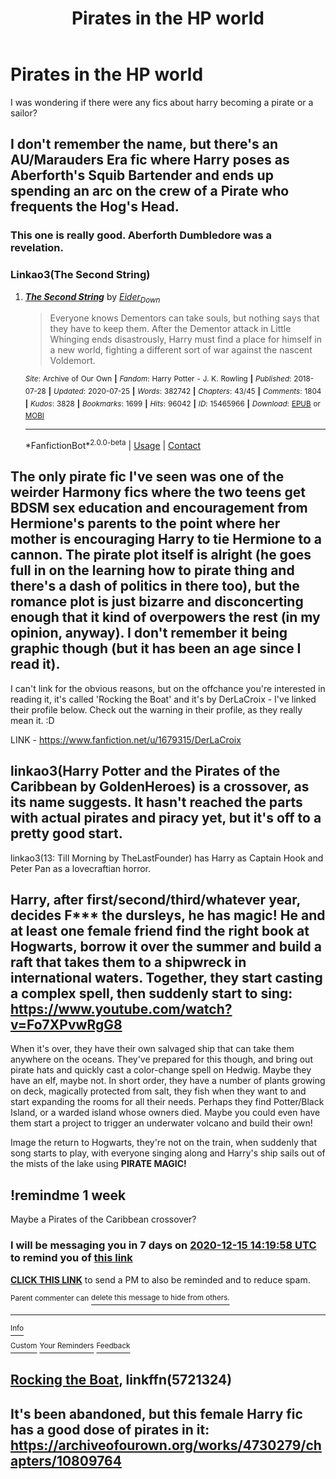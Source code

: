 #+TITLE: Pirates in the HP world

* Pirates in the HP world
:PROPERTIES:
:Author: TeslawithanH
:Score: 7
:DateUnix: 1607436385.0
:DateShort: 2020-Dec-08
:FlairText: Request
:END:
I was wondering if there were any fics about harry becoming a pirate or a sailor?


** I don't remember the name, but there's an AU/Marauders Era fic where Harry poses as Aberforth's Squib Bartender and ends up spending an arc on the crew of a Pirate who frequents the Hog's Head.
:PROPERTIES:
:Author: CenturionShishKebab
:Score: 7
:DateUnix: 1607439913.0
:DateShort: 2020-Dec-08
:END:

*** This one is really good. Aberforth Dumbledore was a revelation.
:PROPERTIES:
:Author: Likhari
:Score: 7
:DateUnix: 1607449145.0
:DateShort: 2020-Dec-08
:END:


*** Linkao3(The Second String)
:PROPERTIES:
:Author: nihonica
:Score: 5
:DateUnix: 1607441521.0
:DateShort: 2020-Dec-08
:END:

**** [[https://archiveofourown.org/works/15465966][*/The Second String/*]] by [[https://www.archiveofourown.org/users/Eider_Down/pseuds/Eider_Down][/Eider_Down/]]

#+begin_quote
  Everyone knows Dementors can take souls, but nothing says that they have to keep them. After the Dementor attack in Little Whinging ends disastrously, Harry must find a place for himself in a new world, fighting a different sort of war against the nascent Voldemort.
#+end_quote

^{/Site/:} ^{Archive} ^{of} ^{Our} ^{Own} ^{*|*} ^{/Fandom/:} ^{Harry} ^{Potter} ^{-} ^{J.} ^{K.} ^{Rowling} ^{*|*} ^{/Published/:} ^{2018-07-28} ^{*|*} ^{/Updated/:} ^{2020-07-25} ^{*|*} ^{/Words/:} ^{382742} ^{*|*} ^{/Chapters/:} ^{43/45} ^{*|*} ^{/Comments/:} ^{1804} ^{*|*} ^{/Kudos/:} ^{3828} ^{*|*} ^{/Bookmarks/:} ^{1699} ^{*|*} ^{/Hits/:} ^{96042} ^{*|*} ^{/ID/:} ^{15465966} ^{*|*} ^{/Download/:} ^{[[https://archiveofourown.org/downloads/15465966/The%20Second%20String.epub?updated_at=1603832421][EPUB]]} ^{or} ^{[[https://archiveofourown.org/downloads/15465966/The%20Second%20String.mobi?updated_at=1603832421][MOBI]]}

--------------

*FanfictionBot*^{2.0.0-beta} | [[https://github.com/FanfictionBot/reddit-ffn-bot/wiki/Usage][Usage]] | [[https://www.reddit.com/message/compose?to=tusing][Contact]]
:PROPERTIES:
:Author: FanfictionBot
:Score: 2
:DateUnix: 1607441542.0
:DateShort: 2020-Dec-08
:END:


** The only pirate fic I've seen was one of the weirder Harmony fics where the two teens get BDSM sex education and encouragement from Hermione's parents to the point where her mother is encouraging Harry to tie Hermione to a cannon. The pirate plot itself is alright (he goes full in on the learning how to pirate thing and there's a dash of politics in there too), but the romance plot is just bizarre and disconcerting enough that it kind of overpowers the rest (in my opinion, anyway). I don't remember it being graphic though (but it has been an age since I read it).

I can't link for the obvious reasons, but on the offchance you're interested in reading it, it's called 'Rocking the Boat' and it's by DerLaCroix - I've linked their profile below. Check out the warning in their profile, as they really mean it. :D

LINK - [[https://www.fanfiction.net/u/1679315/DerLaCroix]]
:PROPERTIES:
:Author: Avalon1632
:Score: 3
:DateUnix: 1607442243.0
:DateShort: 2020-Dec-08
:END:


** linkao3(Harry Potter and the Pirates of the Caribbean by GoldenHeroes) is a crossover, as its name suggests. It hasn't reached the parts with actual pirates and piracy yet, but it's off to a pretty good start.

linkao3(13: Till Morning by TheLastFounder) has Harry as Captain Hook and Peter Pan as a lovecraftian horror.
:PROPERTIES:
:Author: TheLetterJ0
:Score: 2
:DateUnix: 1607449161.0
:DateShort: 2020-Dec-08
:END:


** Harry, after first/second/third/whatever year, decides F*** the dursleys, he has magic! He and at least one female friend find the right book at Hogwarts, borrow it over the summer and build a raft that takes them to a shipwreck in international waters. Together, they start casting a complex spell, then suddenly start to sing: [[https://www.youtube.com/watch?v=Fo7XPvwRgG8]]

When it's over, they have their own salvaged ship that can take them anywhere on the oceans. They've prepared for this though, and bring out pirate hats and quickly cast a color-change spell on Hedwig. Maybe they have an elf, maybe not. In short order, they have a number of plants growing on deck, magically protected from salt, they fish when they want to and start expanding the rooms for all their needs. Perhaps they find Potter/Black Island, or a warded island whose owners died. Maybe you could even have them start a project to trigger an underwater volcano and build their own!

Image the return to Hogwarts, they're not on the train, when suddenly that song starts to play, with everyone singing along and Harry's ship sails out of the mists of the lake using *PIRATE MAGIC!*
:PROPERTIES:
:Author: Tendragos
:Score: 2
:DateUnix: 1607514250.0
:DateShort: 2020-Dec-09
:END:


** !remindme 1 week

Maybe a Pirates of the Caribbean crossover?
:PROPERTIES:
:Author: 100beep
:Score: 1
:DateUnix: 1607437198.0
:DateShort: 2020-Dec-08
:END:

*** I will be messaging you in 7 days on [[http://www.wolframalpha.com/input/?i=2020-12-15%2014:19:58%20UTC%20To%20Local%20Time][*2020-12-15 14:19:58 UTC*]] to remind you of [[https://np.reddit.com/r/HPfanfiction/comments/k94qpn/pirates_in_the_hp_world/gf1z6ny/?context=3][*this link*]]

[[https://np.reddit.com/message/compose/?to=RemindMeBot&subject=Reminder&message=%5Bhttps%3A%2F%2Fwww.reddit.com%2Fr%2FHPfanfiction%2Fcomments%2Fk94qpn%2Fpirates_in_the_hp_world%2Fgf1z6ny%2F%5D%0A%0ARemindMe%21%202020-12-15%2014%3A19%3A58%20UTC][*CLICK THIS LINK*]] to send a PM to also be reminded and to reduce spam.

^{Parent commenter can} [[https://np.reddit.com/message/compose/?to=RemindMeBot&subject=Delete%20Comment&message=Delete%21%20k94qpn][^{delete this message to hide from others.}]]

--------------

[[https://np.reddit.com/r/RemindMeBot/comments/e1bko7/remindmebot_info_v21/][^{Info}]]

[[https://np.reddit.com/message/compose/?to=RemindMeBot&subject=Reminder&message=%5BLink%20or%20message%20inside%20square%20brackets%5D%0A%0ARemindMe%21%20Time%20period%20here][^{Custom}]]
[[https://np.reddit.com/message/compose/?to=RemindMeBot&subject=List%20Of%20Reminders&message=MyReminders%21][^{Your Reminders}]]
[[https://np.reddit.com/message/compose/?to=Watchful1&subject=RemindMeBot%20Feedback][^{Feedback}]]
:PROPERTIES:
:Author: RemindMeBot
:Score: 1
:DateUnix: 1607437255.0
:DateShort: 2020-Dec-08
:END:


** [[https://www.fanfiction.net/s/5721324/1/Rocking-the-Boat][Rocking the Boat]], linkffn(5721324)
:PROPERTIES:
:Author: munin295
:Score: 1
:DateUnix: 1607442692.0
:DateShort: 2020-Dec-08
:END:


** It's been abandoned, but this female Harry fic has a good dose of pirates in it: [[https://archiveofourown.org/works/4730279/chapters/10809764]]
:PROPERTIES:
:Author: Lower-Consequence
:Score: 1
:DateUnix: 1607536716.0
:DateShort: 2020-Dec-09
:END:
